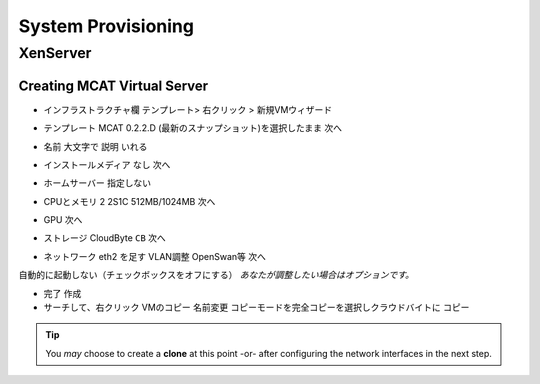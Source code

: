 ###################
System Provisioning
###################

----------
 XenServer
----------

Creating MCAT Virtual Server
============================

.. image:: ../images/mcat/xenserver_001.png
    :scale: 50 %
    
* インフラストラクチャ欄 テンプレート> 右クリック > 新規VMウィザード


.. image:: ../images/mcat/xenserver_002.png
    :scale: 50 %
    
.. image:: ../images/mcat/xenserver_003.png
    :scale: 50 %

* テンプレート MCAT 0.2.2.D (最新のスナップショット)を選択したまま 次へ

    
.. image:: ../images/mcat/xenserver_004.png
    :scale: 50 %
    
* 名前 大文字で 説明 いれる

    
.. image:: ../images/mcat/xenserver_005.png
    :scale: 50 %

* インストールメディア なし 次へ

    
.. image:: ../images/mcat/xenserver_006.png
    :scale: 50 %

* ホームサーバー 指定しない
    
.. image:: ../images/mcat/xenserver_007.png
    :scale: 50 %

* CPUとメモリ 2 2S1C 512MB/1024MB 次へ
    
.. image:: ../images/mcat/xenserver_008.png
    :scale: 50 %

* GPU 次へ
    
.. image:: ../images/mcat/xenserver_009.png
    :scale: 50 %

* ストレージ CloudByte ``CB`` 次へ

.. image:: ../images/mcat/xenserver_010.png
    :scale: 50 %
    
.. image:: ../images/mcat/xenserver_011.png
    :scale: 50 %
    
* ネットワーク eth2 を足す VLAN調整 OpenSwan等 次へ

.. image:: ../images/mcat/xenserver_012.png
    :scale: 50 %
    
.. image:: ../images/mcat/xenserver_013.png
    :scale: 50 %
    
.. image:: ../images/mcat/xenserver_014.png
    :scale: 50 %
    
.. image:: ../images/mcat/xenserver_015.png
    :scale: 50 %
    
自動的に起動しない（チェックボックスをオフにする）
*あなたが調整したい場合はオプションです。*
    
.. image:: ../images/mcat/xenserver_016.png
    :scale: 50 %
    
* 完了 作成

* サーチして、右クリック VMのコピー 名前変更 コピーモードを完全コピーを選択しクラウドバイトに コピー

.. tip::
    You *may* choose to create a **clone** at this point -or- after configuring the network interfaces in the next step.
